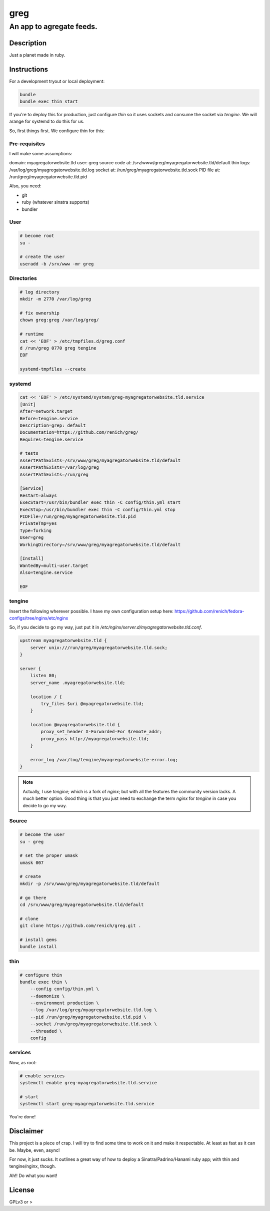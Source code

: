 ====
greg
====
-------------------------
An app to agregate feeds.
-------------------------

Description
===========
Just a planet made in ruby.


Instructions
============
For a development tryout or local deployment:

.. code:: bash

    bundle
    bundle exec thin start

If you're to deploy this for production, just configure `thin` so it uses sockets and consume the socket via `tengine`. We will arange
for systemd to do this for us.

So, first things first. We configure thin for this:


Pre-requisites
--------------
I will make some assumptions:

domain:             myagregatorwebsite.tld
user:               greg
source code at:     /srv/www/greg/myagregatorwebsite.tld/default
thin logs:          /var/log/greg/myagregatorwebsite.tld.log
socket at:          /run/greg/myagregatorwebsite.tld.sock
PID file at:        /run/greg/myagregatorwebsite.tld.pid

Also, you need:

* git
* ruby (whatever sinatra supports)
* bundler

User
----

.. code:: bash

    # become root
    su -

    # create the user
    useradd -b /srv/www -mr greg

Directories
-----------
.. code:: bash

    # log directory
    mkdir -m 2770 /var/log/greg

    # fix ownership
    chown greg:greg /var/log/greg/

    # runtime
    cat << 'EOF' > /etc/tmpfiles.d/greg.conf
    d /run/greg 0770 greg tengine
    EOF

    systemd-tmpfiles --create

systemd
-------
.. code:: bash

    cat << 'EOF' > /etc/systemd/system/greg-myagregatorwebsite.tld.service
    [Unit]
    After=network.target
    Before=tengine.service
    Description=grep: default
    Documentation=https://github.com/renich/greg/
    Requires=tengine.service

    # tests
    AssertPathExists=/srv/www/greg/myagregatorwebsite.tld/default
    AssertPathExists=/var/log/greg
    AssertPathExists=/run/greg

    [Service]
    Restart=always
    ExecStart=/usr/bin/bundler exec thin -C config/thin.yml start
    ExecStop=/usr/bin/bundler exec thin -C config/thin.yml stop
    PIDFile=/run/greg/myagregatorwebsite.tld.pid
    PrivateTmp=yes
    Type=forking
    User=greg
    WorkingDirectory=/srv/www/greg/myagregatorwebsite.tld/default

    [Install]
    WantedBy=multi-user.target
    Also=tengine.service

    EOF

tengine
-------
Insert the following wherever possible. I have my own configuration setup here:
https://github.com/renich/fedora-configs/tree/nginx/etc/nginx

So, if you decide to go my way, just put it in `/etc/nginx/server.d/myagregatorwebsite.tld.conf`.

.. code:: nginx

    upstream myagregatorwebsite.tld {
        server unix:///run/greg/myagregatorwebsite.tld.sock;
    }

    server {
        listen 80;
        server_name .myagregatorwebsite.tld;

        location / {
            try_files $uri @myagregatorwebsite.tld;
        }

        location @myagregatorwebsite.tld {
            proxy_set_header X-Forwarded-For $remote_addr;
            proxy_pass http://myagregatorwebsite.tld;
        }

        error_log /var/log/tengine/myagregatorwebsite-error.log;
    }


.. note::

    Actually, I use `tengine`; which is a fork of `nginx`; but with all the features the community version lacks. A much better
    option. Good thing is that you just need to exchange the term `nginx` for `tengine` in case you decide to go my way.

Source
------
.. code:: bash

    # become the user
    su - greg

    # set the proper umask
    umask 007

    # create
    mkdir -p /srv/www/greg/myagregatorwebsite.tld/default

    # go there
    cd /srv/www/greg/myagregatorwebsite.tld/default

    # clone
    git clone https://github.com/renich/greg.git .

    # install gems
    bundle install

thin
----
.. code:: bash

    # configure thin
    bundle exec thin \
        --config config/thin.yml \
        --daemonize \
        --environment production \
        --log /var/log/greg/myagregatorwebsite.tld.log \
        --pid /run/greg/myagregatorwebsite.tld.pid \
        --socket /run/greg/myagregatorwebsite.tld.sock \
        --threaded \
        config

services
--------
Now, as root:

.. code:: bash

    # enable services
    systemctl enable greg-myagregatorwebsite.tld.service

    # start
    systemctl start greg-myagregatorwebsite.tld.service

You're done!


Disclaimer
==========
This project is a piece of crap. I will try to find some time to work on it and make it respectable. At least as fast as it can be.
Maybe, even, async!

For now, it just sucks. It outlines a great way of how to deploy a Sinatra/Padrino/Hanami ruby app; with thin and tengine/nginx, though.

Ah!! Do what you want!


License
=======
GPLv3 or >
